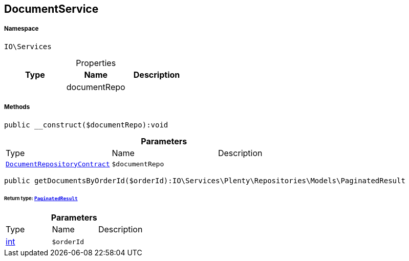 :table-caption!:
:example-caption!:
:source-highlighter: prettify
:sectids!:
[[io__documentservice]]
== DocumentService





===== Namespace

`IO\Services`





.Properties
|===
|Type |Name |Description

|
    |documentRepo
    |
|===


===== Methods

[source%nowrap, php]
----

public __construct($documentRepo):void

----

    







.*Parameters*
|===
|Type |Name |Description
|        xref:Miscellaneous.adoc#miscellaneous_services_documentrepositorycontract[`DocumentRepositoryContract`]
a|`$documentRepo`
|
|===


[source%nowrap, php]
----

public getDocumentsByOrderId($orderId):IO\Services\Plenty\Repositories\Models\PaginatedResult

----

    


====== *Return type:*        xref:Miscellaneous.adoc#miscellaneous_models_paginatedresult[`PaginatedResult`]




.*Parameters*
|===
|Type |Name |Description
|link:http://php.net/int[int^]
a|`$orderId`
|
|===


